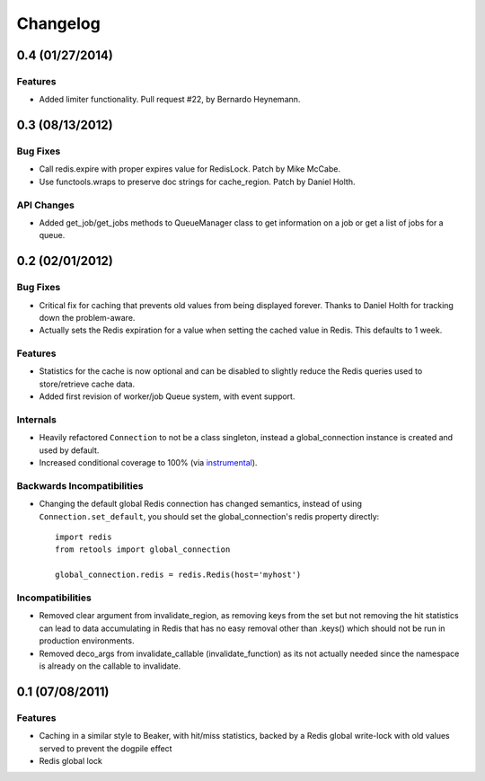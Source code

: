 =========
Changelog
=========

0.4 (01/27/2014)
================

Features
--------

- Added limiter functionality. Pull request #22, by Bernardo Heynemann.

0.3 (08/13/2012)
================

Bug Fixes
---------

- Call redis.expire with proper expires value for RedisLock. Patch by
  Mike McCabe.
- Use functools.wraps to preserve doc strings for cache_region. Patch by
  Daniel Holth.

API Changes
-----------

- Added get_job/get_jobs methods to QueueManager class to get information
  on a job or get a list of jobs for a queue.

0.2 (02/01/2012)
================

Bug Fixes
---------

- Critical fix for caching that prevents old values from being displayed
  forever. Thanks to Daniel Holth for tracking down the problem-aware.
- Actually sets the Redis expiration for a value when setting the cached
  value in Redis. This defaults to 1 week.

Features
--------

- Statistics for the cache is now optional and can be disabled to slightly
  reduce the Redis queries used to store/retrieve cache data.
- Added first revision of worker/job Queue system, with event support.

Internals
---------

- Heavily refactored ``Connection`` to not be a class singleton, instead
  a global_connection instance is created and used by default.
- Increased conditional coverage to 100% (via instrumental_).

Backwards Incompatibilities
---------------------------

- Changing the default global Redis connection has changed semantics, instead
  of using ``Connection.set_default``, you should set the global_connection's
  redis property directly::

      import redis
      from retools import global_connection

      global_connection.redis = redis.Redis(host='myhost')


Incompatibilities
-----------------

- Removed clear argument from invalidate_region, as removing keys from the
  set but not removing the hit statistics can lead to data accumulating in
  Redis that has no easy removal other than .keys() which should not be run
  in production environments.

- Removed deco_args from invalidate_callable (invalidate_function) as its
  not actually needed since the namespace is already on the callable to
  invalidate.


0.1 (07/08/2011)
================

Features
--------

- Caching in a similar style to Beaker, with hit/miss statistics, backed by
  a Redis global write-lock with old values served to prevent the dogpile
  effect
- Redis global lock

.. _instrumental: http://pypi.python.org/pypi/instrumental
